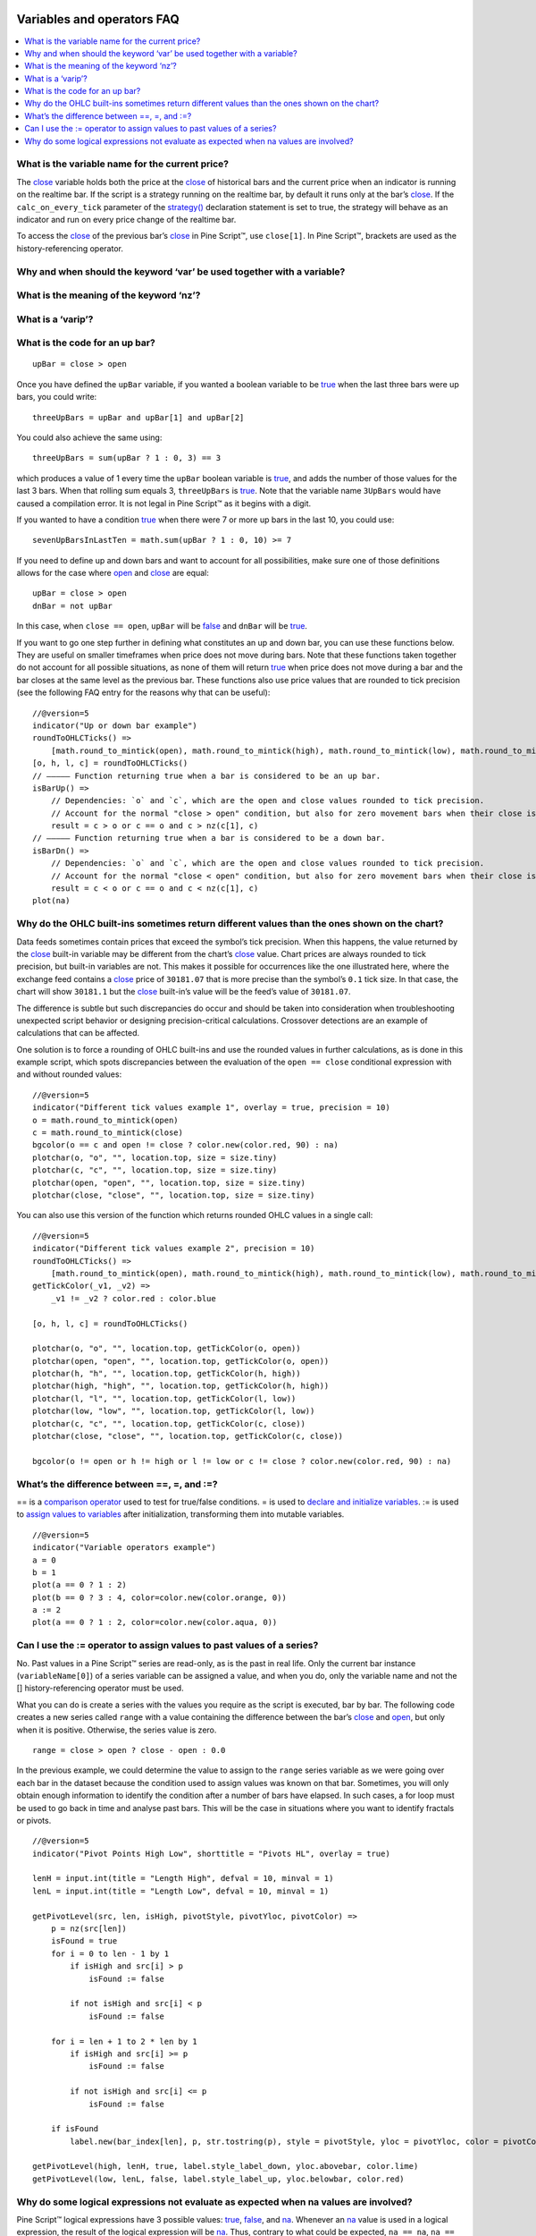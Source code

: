 .. _PageVariablesAndOperatorsFaq:

.. image:: /images/Pine_Script_logo.svg
   :alt: Pine Script™ logo
   :target: https://www.tradingview.com/pine-script-docs/en/v5/Introduction.html
   :align: right
   :width: 100
   :height: 100


Variables and operators FAQ
===========================


.. contents:: :local:
    :depth: 3



What is the variable name for the current price?
------------------------------------------------

The `close <https://www.tradingview.com/pine-script-reference/v5/#var_close>`__ variable holds both the price at the 
`close <https://www.tradingview.com/pine-script-reference/v5/#var_close>`__ of historical bars and the current price when an indicator is running on the realtime bar. 
If the script is a strategy running on the realtime bar, by default it runs only at the bar’s `close <https://www.tradingview.com/pine-script-reference/v5/#var_close>`__. 
If the ``calc_on_every_tick`` parameter of the `strategy() <https://www.tradingview.com/pine-script-reference/v5/#fun_strategy>`__ declaration statement is set to true, 
the strategy will behave as an indicator and run on every price change of the realtime bar.

To access the `close <https://www.tradingview.com/pine-script-reference/v5/#var_close>`__ of the previous bar’s 
`close <https://www.tradingview.com/pine-script-reference/v5/#var_close>`__ in Pine Script™, use ``close[1]``. 
In Pine Script™, brackets are used as the history-referencing operator.



Why and when should the keyword ‘var’ be used together with a variable? 
-----------------------------------------------------------------------



What is the meaning of the keyword ‘nz’?
----------------------------------------



What is a ‘varip’?
------------------



What is the code for an up bar?
-------------------------------

::

    upBar = close > open

Once you have defined the ``upBar`` variable, if you wanted a boolean variable to be `true <https://www.tradingview.com/pine-script-reference/v5/#op_true>`__ when the last three bars were up bars, you could write:

::

    threeUpBars = upBar and upBar[1] and upBar[2]

You could also achieve the same using:

::

    threeUpBars = sum(upBar ? 1 : 0, 3) == 3

which produces a value of 1 every time the ``upBar`` boolean variable is `true <https://www.tradingview.com/pine-script-reference/v5/#op_true>`__, 
and adds the number of those values for the last 3 bars. When that rolling sum equals 3, ``threeUpBars`` is `true <https://www.tradingview.com/pine-script-reference/v5/#op_true>`__.
Note that the variable name ``3UpBars`` would have caused a compilation error. It is not legal in Pine Script™ as it begins with a digit.

If you wanted to have a condition `true <https://www.tradingview.com/pine-script-reference/v5/#op_true>`__ when there were 7 or more up bars in the last 10, you could use:

::

    sevenUpBarsInLastTen = math.sum(upBar ? 1 : 0, 10) >= 7

If you need to define up and down bars and want to account for all possibilities, make sure one of those definitions allows for the case where 
`open <https://www.tradingview.com/pine-script-reference/v5/#var_open>`__ and `close <https://www.tradingview.com/pine-script-reference/v5/#var_close>`__ are equal:

::

    upBar = close > open
    dnBar = not upBar

In this case, when ``close == open``, ``upBar`` will be `false <https://www.tradingview.com/pine-script-reference/v5/#op_false>`__ and ``dnBar`` will be 
`true <https://www.tradingview.com/pine-script-reference/v5/#op_true>`__.

If you want to go one step further in defining what constitutes an up and down bar, you can use these functions below. 
They are useful on smaller timeframes when price does not move during bars. Note that these functions taken together do not account for all possible situations, 
as none of them will return `true <https://www.tradingview.com/pine-script-reference/v5/#op_true>`__ when price does not move during a bar and the bar closes 
at the same level as the previous bar. These functions also use price values that are rounded to tick precision (see the following FAQ entry for the reasons why that can be useful):

::

    //@version=5
    indicator("Up or down bar example")
    roundToOHLCTicks() =>
        [math.round_to_mintick(open), math.round_to_mintick(high), math.round_to_mintick(low), math.round_to_mintick(close)]
    [o, h, l, c] = roundToOHLCTicks()
    // ————— Function returning true when a bar is considered to be an up bar.
    isBarUp() =>
        // Dependencies: `o` and `c`, which are the open and close values rounded to tick precision.
        // Account for the normal "close > open" condition, but also for zero movement bars when their close is higher than previous close.
        result = c > o or c == o and c > nz(c[1], c)
    // ————— Function returning true when a bar is considered to be a down bar.
    isBarDn() =>
        // Dependencies: `o` and `c`, which are the open and close values rounded to tick precision.
        // Account for the normal "close < open" condition, but also for zero movement bars when their close is lower than previous close.
        result = c < o or c == o and c < nz(c[1], c)
    plot(na)



Why do the OHLC built-ins sometimes return different values than the ones shown on the chart?
---------------------------------------------------------------------------------------------

Data feeds sometimes contain prices that exceed the symbol’s tick precision. 
When this happens, the value returned by the `close <https://www.tradingview.com/pine-script-reference/v5/#var_close>`__ built-in variable may be different from the chart’s 
`close <https://www.tradingview.com/pine-script-reference/v5/#var_close>`__ value. Chart prices are always rounded to tick precision, but built-in variables are not. 
This makes it possible for occurrences like the one illustrated here, where the exchange feed contains a 
`close <https://www.tradingview.com/pine-script-reference/v5/#var_close>`__ price of ``30181.07`` that is more precise than the symbol’s ``0.1`` tick size. 
In that case, the chart will show ``30181.1`` but the `close <https://www.tradingview.com/pine-script-reference/v5/#var_close>`__ built-in’s value will be the feed’s value of ``30181.07``.

The difference is subtle but such discrepancies do occur and should be taken into consideration when troubleshooting unexpected script behavior or designing precision-critical calculations. 
Crossover detections are an example of calculations that can be affected.

One solution is to force a rounding of OHLC built-ins and use the rounded values in further calculations, as is done in this example script, 
which spots discrepancies between the evaluation of the ``open == close`` conditional expression with and without rounded values:

.. image:: /images/TradingView-Logo-Block.svg

::

    //@version=5
    indicator("Different tick values example 1", overlay = true, precision = 10)
    o = math.round_to_mintick(open)
    c = math.round_to_mintick(close)
    bgcolor(o == c and open != close ? color.new(color.red, 90) : na)
    plotchar(o, "o", "", location.top, size = size.tiny)
    plotchar(c, "c", "", location.top, size = size.tiny)
    plotchar(open, "open", "", location.top, size = size.tiny)
    plotchar(close, "close", "", location.top, size = size.tiny)

You can also use this version of the function which returns rounded OHLC values in a single call:

::

    //@version=5
    indicator("Different tick values example 2", precision = 10)
    roundToOHLCTicks() =>
        [math.round_to_mintick(open), math.round_to_mintick(high), math.round_to_mintick(low), math.round_to_mintick(close)]
    getTickColor(_v1, _v2) =>
        _v1 != _v2 ? color.red : color.blue

    [o, h, l, c] = roundToOHLCTicks()

    plotchar(o, "o", "", location.top, getTickColor(o, open))
    plotchar(open, "open", "", location.top, getTickColor(o, open))
    plotchar(h, "h", "", location.top, getTickColor(h, high))
    plotchar(high, "high", "", location.top, getTickColor(h, high))
    plotchar(l, "l", "", location.top, getTickColor(l, low))
    plotchar(low, "low", "", location.top, getTickColor(l, low))
    plotchar(c, "c", "", location.top, getTickColor(c, close))
    plotchar(close, "close", "", location.top, getTickColor(c, close))

    bgcolor(o != open or h != high or l != low or c != close ? color.new(color.red, 90) : na)



What’s the difference between ==, =, and :=?
-------------------------------------------

== is a `comparison operator <https://www.tradingview.com/pine-script-docs/en/v5/language/Operators.html#comparison-operators>`__ used to test for true/false conditions.
= is used to `declare and initialize variables <https://www.tradingview.com/pine-script-docs/en/v5/language/Variable_declarations.html>`__.
:= is used to `assign values to variables <https://www.tradingview.com/pine-script-docs/en/v5/language/Variable_declarations.html#variable-reassignment>`__ 
after initialization, transforming them into mutable variables.

::

    //@version=5
    indicator("Variable operators example")
    a = 0
    b = 1
    plot(a == 0 ? 1 : 2)
    plot(b == 0 ? 3 : 4, color=color.new(color.orange, 0))
    a := 2
    plot(a == 0 ? 1 : 2, color=color.new(color.aqua, 0))



Can I use the := operator to assign values to past values of a series?
----------------------------------------------------------------------

No. Past values in a Pine Script™ series are read-only, as is the past in real life. Only the current bar instance (``variableName[0]``) of a series variable 
can be assigned a value, and when you do, only the variable name and not the [] history-referencing operator must be used.

What you can do is create a series with the values you require as the script is executed, bar by bar. 
The following code creates a new series called ``range`` with a value containing the difference between the bar’s 
`close <https://www.tradingview.com/pine-script-reference/v5/#var_close>`__ and `open <https://www.tradingview.com/pine-script-reference/v5/#var_open>`__, but only when it is positive. 
Otherwise, the series value is zero.

::

    range = close > open ? close - open : 0.0

In the previous example, we could determine the value to assign to the ``range`` series variable as we were going over each bar in the dataset because the condition 
used to assign values was known on that bar. Sometimes, you will only obtain enough information to identify the condition after a number of bars have elapsed. 
In such cases, a for loop must be used to go back in time and analyse past bars. This will be the case in situations where you want to identify fractals or pivots. 

::

    //@version=5
    indicator("Pivot Points High Low", shorttitle = "Pivots HL", overlay = true)

    lenH = input.int(title = "Length High", defval = 10, minval = 1)
    lenL = input.int(title = "Length Low", defval = 10, minval = 1)

    getPivotLevel(src, len, isHigh, pivotStyle, pivotYloc, pivotColor) =>
        p = nz(src[len])
        isFound = true
        for i = 0 to len - 1 by 1
            if isHigh and src[i] > p
                isFound := false

            if not isHigh and src[i] < p
                isFound := false

        for i = len + 1 to 2 * len by 1
            if isHigh and src[i] >= p
                isFound := false

            if not isHigh and src[i] <= p
                isFound := false

        if isFound
            label.new(bar_index[len], p, str.tostring(p), style = pivotStyle, yloc = pivotYloc, color = pivotColor)

    getPivotLevel(high, lenH, true, label.style_label_down, yloc.abovebar, color.lime)
    getPivotLevel(low, lenL, false, label.style_label_up, yloc.belowbar, color.red)



Why do some logical expressions not evaluate as expected when na values are involved?
-------------------------------------------------------------------------------------

Pine Script™ logical expressions have 3 possible values: `true <https://www.tradingview.com/pine-script-reference/v5/#op_true>`__, 
`false <https://www.tradingview.com/pine-script-reference/v5/#op_false>`__, and `na <https://www.tradingview.com/pine-script-reference/v5/#var_na>`__. 
Whenever an `na <https://www.tradingview.com/pine-script-reference/v5/#var_na>`__ value is used in a logical expression, the result of the logical expression will be 
`na <https://www.tradingview.com/pine-script-reference/v5/#var_na>`__. 
Thus, contrary to what could be expected, ``na == na``, ``na == true``, ``na == false``, or ``na != true`` all evaluate to 
`na <https://www.tradingview.com/pine-script-reference/v5/#var_na>`__. Furthermore, when a logical expression evaluates to 
`na <https://www.tradingview.com/pine-script-reference/v5/#var_na>`__, the `false <https://www.tradingview.com/pine-script-reference/v5/#op_false>`__ 
branch of a conditional statement will be executed. This may lead to unexpected behavior and entails that special cases must be accounted for if you want your code to 
handle all possible logical expression results according to your expectations.

Let’s take a case where, while we are debugging code, we want to compare two variables that should always have the same value, 
but where one of the variables or both can have an `na <https://www.tradingview.com/pine-script-reference/v5/#var_na>`__ value. 
When that is the case, neither ``a == b`` nor ``a != b`` will return `true <https://www.tradingview.com/pine-script-reference/v5/#op_true>`__ or 
`false <https://www.tradingview.com/pine-script-reference/v5/#op_false>`__, as they both return `na <https://www.tradingview.com/pine-script-reference/v5/#var_na>`__.

When we understand this, we can see why the first `bgcolor() <https://www.tradingview.com/pine-script-reference/v5/#fun_bgcolor>`__ line in the following code shows no background. 
While you could expect the ``a != b`` logical expression to be `true <https://www.tradingview.com/pine-script-reference/v5/#op_true>`__ and thus the background to appear ``lime`` 
because the value of variable ``a`` does not equal the value of ``b``, this is not the case. 
Because the logical expression returns `na <https://www.tradingview.com/pine-script-reference/v5/#var_na>`__, the 
`false <https://www.tradingview.com/pine-script-reference/v5/#op_false>`__ branch of the ternary is executed and no color is plotted in the background.

The second `bgcolor() <https://www.tradingview.com/pine-script-reference/v5/#fun_bgcolor>`__ line will produce the behavior we expect. 
You will see this if you comment out the first one and uncomment the second line. The other lines show different variations of this concept.

::

    //@version=5
    indicator("Na example")
    int a = 1
    int b = na
    bgcolor(a != b ? color.lime : na, transp=20)  // na, so goes to the false branch.
    // bgcolor(a == b ? na : color.red, transp = 20) // na, so goes to the false branch.
    // bgcolor(na((a != b)) ? color.orange : na, transp = 20) // true, so this works.
    // bgcolor(a != b or na(a != b) ? color.fuchsia : na, transp = 20) // true, so this works.




.. image:: /images/TradingView-Logo-Block.svg
    :width: 200px
    :align: center
    :target: https://www.tradingview.com/